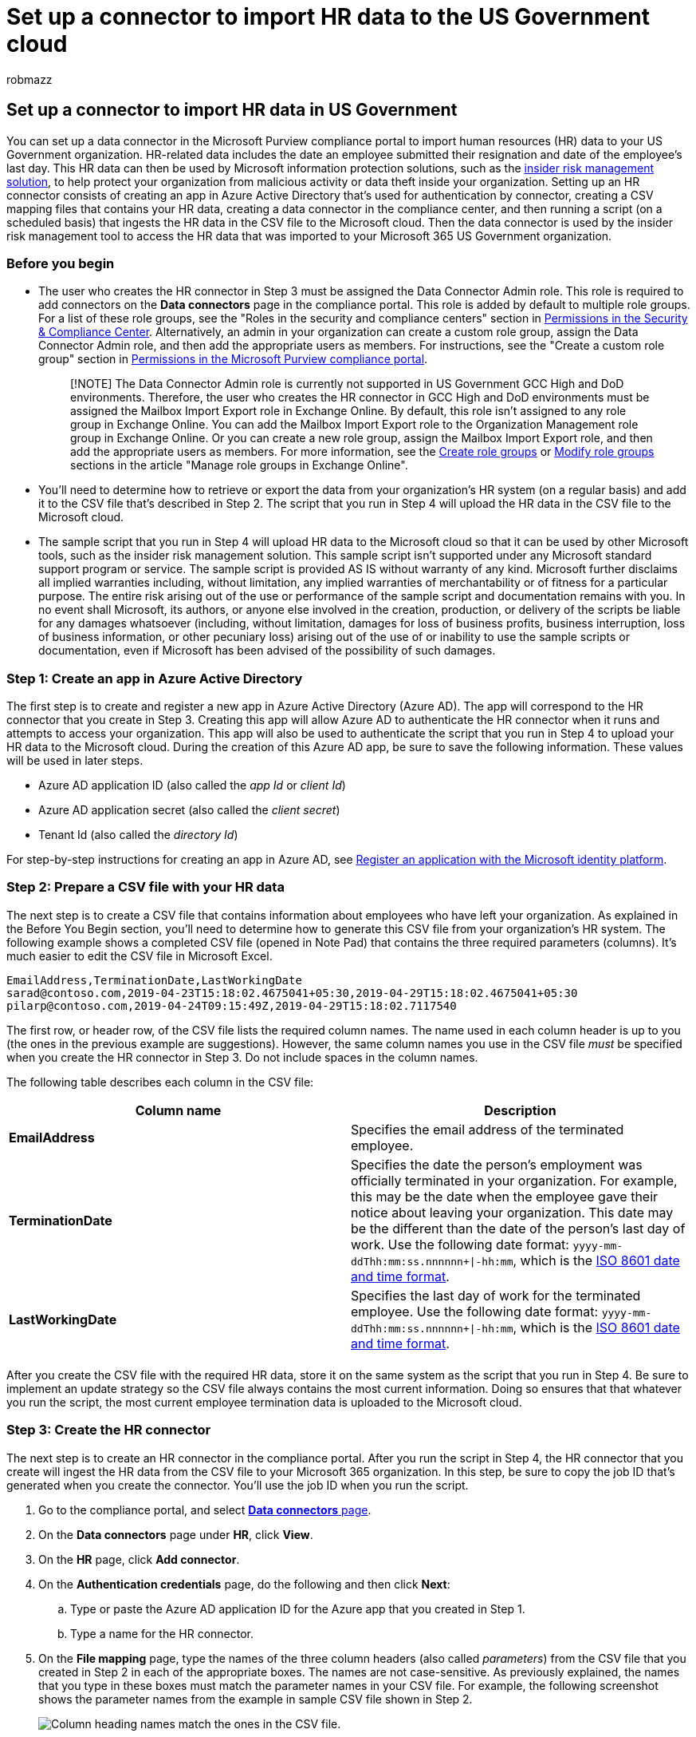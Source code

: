 = Set up a connector to import HR data to the US Government cloud
:ROBOTS: NOINDEX, NOFOLLOW
:audience: Admin
:author: robmazz
:description: Administrators in the US Government cloud can set up a data connector to import employee data from their organization's human resources (HR) system to Microsoft 365. This lets you use HR data in insider risk management policies to help you detect activity by specific users that may pose an internal threat to your organization.
:f1.keywords: ["NOCSH"]
:manager: laurawi
:ms.author: robmazz
:ms.collection: ["tier1", "M365-security-compliance", "data-connectors"]
:ms.custom: admindeeplinkCOMPLIANCE
:ms.date:
:ms.localizationpriority: medium
:ms.service: O365-seccomp
:ms.topic: how-to
:search.appverid: ["MET150"]

== Set up a connector to import HR data in US Government

You can set up a data connector in the Microsoft Purview compliance portal to import human resources (HR) data to your US Government organization.
HR-related data includes the date an employee submitted their resignation and date of the employee's last day.
This HR data can then be used by Microsoft information protection solutions, such as the xref:insider-risk-management.adoc[insider risk management solution], to help protect your organization from malicious activity or data theft inside your organization.
Setting up an HR connector consists of creating an app in Azure Active Directory that's used for authentication by connector, creating a CSV mapping files that contains your HR data, creating a data connector in the compliance center, and then running a script (on a scheduled basis) that ingests the HR data in the CSV file to the Microsoft cloud.
Then the data connector is used by the insider risk management tool to access the HR data that was imported to your Microsoft 365 US Government organization.

=== Before you begin

* The user who creates the HR connector in Step 3 must be assigned the Data Connector Admin role.
This role is required to add connectors on the *Data connectors* page in the compliance portal.
This role is added by default to multiple role groups.
For a list of these role groups, see the "Roles in the security and compliance centers" section in link:../security/office-365-security/permissions-in-the-security-and-compliance-center.md#roles-in-the-security--compliance-center[Permissions in the Security & Compliance Center].
Alternatively, an admin in your organization can create a custom role group, assign the Data Connector Admin role, and then add the appropriate users as members.
For instructions, see the "Create a custom role group" section in link:microsoft-365-compliance-center-permissions.md#create-a-custom-role-group[Permissions in the Microsoft Purview compliance portal].
+
____
[!NOTE] The Data Connector Admin role is currently not supported in US Government GCC High and DoD environments.
Therefore, the user who creates the HR connector in GCC High and DoD environments must be assigned the Mailbox Import Export role in Exchange Online.
By default, this role isn't assigned to any role group in Exchange Online.
You can add the Mailbox Import Export role to the Organization Management role group in Exchange Online.
Or you can create a new role group, assign the Mailbox Import Export role, and then add the appropriate users as members.
For more information, see the link:/Exchange/permissions-exo/role-groups#create-role-groups[Create role groups] or link:/Exchange/permissions-exo/role-groups#modify-role-groups[Modify role groups] sections in the article "Manage role groups in Exchange Online".
____

* You'll need to determine how to retrieve or export the data from your organization's HR system (on a regular basis) and add it to the CSV file that's described in Step 2.
The script that you run in Step 4 will upload the HR data in the CSV file to the Microsoft cloud.
* The sample script that you run in Step 4 will upload HR data to the Microsoft cloud so that it can be used by other Microsoft tools, such as the insider risk management solution.
This sample script isn't supported under any Microsoft standard support program or service.
The sample script is provided AS IS without warranty of any kind.
Microsoft further disclaims all implied warranties including, without limitation, any implied warranties of merchantability or of fitness for a particular purpose.
The entire risk arising out of the use or performance of the sample script and documentation remains with you.
In no event shall Microsoft, its authors, or anyone else involved in the creation, production, or delivery of the scripts be liable for any damages whatsoever (including, without limitation, damages for loss of business profits, business interruption, loss of business information, or other pecuniary loss) arising out of the use of or inability to use the sample scripts or documentation, even if Microsoft has been advised of the possibility of such damages.

=== Step 1: Create an app in Azure Active Directory

The first step is to create and register a new app in Azure Active Directory (Azure AD).
The app will correspond to the HR connector that you create in Step 3.
Creating this app will allow Azure AD to authenticate the HR connector when it runs and attempts to access your organization.
This app will also be used to authenticate the script that you run in Step 4 to upload your HR data to the Microsoft cloud.
During the creation of this Azure AD app, be sure to save the following information.
These values will be used in later steps.

* Azure AD application ID (also called the _app Id_ or _client Id_)
* Azure AD application secret (also called the _client secret_)
* Tenant Id (also called the _directory Id_)

For step-by-step instructions for creating an app in Azure AD, see link:/azure/active-directory/develop/quickstart-register-app[Register an application with the Microsoft identity platform].

=== Step 2: Prepare a CSV file with your HR data

The next step is to create a CSV file that contains information about employees who have left your organization.
As explained in the Before You Begin section, you'll need to determine how to generate this CSV file from your organization's HR system.
The following example shows a completed CSV file (opened in Note Pad) that contains the three required parameters (columns).
It's much easier to edit the CSV file in Microsoft Excel.

[,text]
----
EmailAddress,TerminationDate,LastWorkingDate
sarad@contoso.com,2019-04-23T15:18:02.4675041+05:30,2019-04-29T15:18:02.4675041+05:30
pilarp@contoso.com,2019-04-24T09:15:49Z,2019-04-29T15:18:02.7117540
----

The first row, or header row, of the CSV file lists the required column names.
The name used in each column header is up to you (the ones in the previous example are suggestions).
However, the same column names you use in the CSV file _must_ be specified when you create the HR connector in Step 3.
Do not include spaces in the column names.

The following table describes each column in the CSV file:

|===
| Column name | Description

| *EmailAddress* +
| Specifies the email address of the terminated employee.

| *TerminationDate* +
| Specifies the date the person's employment was officially terminated in your organization.
For example, this may be the date when the employee gave their notice about leaving your organization.
This date may be the different than the date of the person's last day of work.
Use the following date format: `yyyy-mm-ddThh:mm:ss.nnnnnn+\|-hh:mm`, which is the https://www.iso.org/iso-8601-date-and-time-format.html[ISO 8601 date and time format].

| *LastWorkingDate*
| Specifies the last day of work for the terminated employee.
Use the following date format: `yyyy-mm-ddThh:mm:ss.nnnnnn+\|-hh:mm`, which is the https://www.iso.org/iso-8601-date-and-time-format.html[ISO 8601 date and time format].

|
|
|===

After you create the CSV file with the required HR data, store it on the same system as the script that you run in Step 4.
Be sure to implement an update strategy so the CSV file always contains the most current information.
Doing so ensures that that whatever you run the script, the most current employee termination data is uploaded to the Microsoft cloud.

=== Step 3: Create the HR connector

The next step is to create an HR connector in the compliance portal.
After you run the script in Step 4, the HR connector that you create will ingest the HR data from the CSV file to your Microsoft 365 organization.
In this step, be sure to copy the job ID that's generated when you create the connector.
You'll use the job ID when you run the script.

. Go to the compliance portal, and select https://go.microsoft.com/fwlink/p/?linkid=2173865[*Data connectors* page].
. On the *Data connectors* page under *HR*, click *View*.
. On the *HR* page, click *Add connector*.
. On the *Authentication credentials* page, do the following and then click *Next*:
 .. Type or paste the Azure AD application ID for the Azure app that you created in Step 1.
 .. Type a name for the HR connector.
. On the *File mapping* page, type the names of the three column headers (also called _parameters_) from the CSV file that you created in Step 2 in each of the appropriate boxes.
The names are not case-sensitive.
As previously explained, the names that you type in these boxes must match the parameter names in your CSV file.
For example, the following screenshot shows the parameter names from the example in sample CSV file shown in Step 2.
+
image::../media/HRConnectorWizard3.png[Column heading names match the ones in the CSV file.]

. On the *Review* page, review your settings and then click *Finish* to create the connector.
+
A status page is displayed that confirms the connector was created.
This page contains two important things that you need to complete the next step to run the sample script to upload your HR data.
+
image::../media/HRConnector_Confirmation.png[Review page with job ID and link to github for sample script.]

 .. *Job ID.* You'll need this job ID to run the script in the next step.
You can copy it from this page or from the connector flyout page.
 .. *Link to sample script.* Click the *here* link to go to the GitHub site to access the sample script (the link opens a new window).
Keep this window open so that you can copy the script in Step 4.
Alternatively, you can bookmark the destination or copy the URL so you can access it again in Step 4.
This link is also available on the connector flyout page.

. Click *Done*.
+
The new connector is displayed in the list on the *Connectors* tab.

. Click the HR connector that you just created to display the flyout page, which contains properties and other information about the connector.
+
image::../media/HRConnectorWizard7.png[Flyout page for new HR connector.]
+
If you haven't already done so, you can copy the values for the *Azure App ID* and *Connector job ID*.
You'll need these to run the script in the next step.
You can also download the script from the flyout page (or download it using the link in the next step.)
+
You can also click *Edit* to change the Azure App ID or the column header names that you defined on the *File mapping* page.

=== Step 4: Run the sample script to upload your HR data

The last step in setting up an HR connector is to run a sample script that will upload the HR data in the CSV file (that you created in Step 2) to the Microsoft cloud.
Specifically, the script uploads the data to the HR connector.
After you run the script, the HR connector that you created in Step 3 imports the HR data to your Microsoft 365 organization where it can be accessed by other compliance tools, such as the Insider risk management solution.
After you run the script, consider scheduling a task to run it automatically on a daily basis so the most current employee termination data is uploaded to the Microsoft cloud.
See <<optional-step-6-schedule-the-script-to-run-automatically,Schedule the script to run automatically>>.

. Go to window that you left open from the previous step to access the GitHub site with the sample script.
Alternatively, open the bookmarked site or use the URL that you copied.
. Click the *Raw* button to display the script in text view.
. Copy all the lines in the sample script and then save them to a text file.
. Modify the sample script for your organization, if necessary.
. Save the text file as a Windows PowerShell script file by using a filename suffix of `.ps1`;
for example, `HRConnector.ps1`.
. Open a Command Prompt on your local computer, and go to the directory where you saved the script.
. Run the following command to upload the HR data in the CSV file to the Microsoft cloud;
for example:
+
[,powershell]
----
 .\HRConnector.ps1 -tenantId <tenantId> -appId <appId>  -appSecret <appSecret>  -jobId <jobId>  -csvFilePath '<csvFilePath>'
----
+
The following table describes the parameters to use with this script and their required values.
The information you obtained in the previous steps is used in the values for these parameters.
+
|===
| Parameter | Description

| `tenantId`
| The Id for your Microsoft 365 organization that you obtained in Step 1.
You can also obtain the tenant Id for your organization on the *Overview* blade in the Azure AD admin center.
This is used to identify your organization.

| `appId`
| The Azure AD application Id for the app that you created in Azure AD in Step 1.
This is used by Azure AD for authentication when the script attempts to access your Microsoft 365 organization.

| `appSecret`
| The Azure AD application secret for the app that you created in Azure AD in Step 1.
This also used for authentication.

| `jobId`
| The job ID for the HR connector that you created in Step 3.
This is used to associate the HR data that is uploaded to the Microsoft cloud with the HR connector.

| `csvFilePath`
| The file path for the CSV file (stored on the same system as the script) that you created in Step 2.
Try to avoid spaces in the file path;
otherwise use single quotation marks.

|
|
|===
+
Here's an example of the syntax for the HR connector script using actual values for each parameter:
+
[,powershell]
----
 .\HRConnector.ps1 -tenantId d5723623-11cf-4e2e-b5a5-01d1506273g9 -appId 29ee526e-f9a7-4e98-a682-67f41bfd643e -appSecret MNubVGbcQDkGCnn -jobId b8be4a7d-e338-43eb-a69e-c513cd458eba -csvFilePath 'C:\Users\contosoadmin\Desktop\Data\employee_termination_data.csv'
----
+
If the upload is successful, the script displays the *Upload Successful* message.
+
____
[!NOTE] If you have problems running the previous command because of execution policies, see link:/powershell/module/microsoft.powershell.core/about/about_execution_policies[About Execution Policies] and link:/powershell/module/microsoft.powershell.security/set-executionpolicy[Set-ExecutionPolicy] for guidance about setting execution policies.
____

=== Step 5: Monitor the HR connector

After you create the HR connector and run the script to upload your HR data, you can view the connector and upload status in the compliance portal.
If you schedule the script to run automatically on a regular basis, you can also view the current status after the last time the script ran.

. Go to the compliance portal, and select https://go.microsoft.com/fwlink/p/?linkid=2173865[*Data connectors*].
. Click the *Connectors* tab and then select the HR connector to display the flyout page.
This page contains the properties and information about the connector.
+
image::../media/HRConnectorFlyout1.png[HR connector flyout page with properties and status.]

. Under *Progress*, click the *Download log* link to open (or save) the status log for the connector.
This log contains information about each time the script runs and uploads the data from the CSV file to the Microsoft cloud.
+
image::../media/HRConnectorLogFile.png[HR connector log file displays number rows from CSV file that were uploaded.]
+
The `RecordsSaved` field indicates the number of rows in the CSV file that uploaded.
For example, if the CSV file contains four rows, then the value of the `RecordsSaved` fields is 4, if the script successfully uploaded all the rows in the CSV file.

If you've haven't run the script in Step 4, a link to download the script is displayed under *Last import*.
You can download the script and then follow the steps in Step 4 to run it.

=== (Optional) Step 6: Schedule the script to run automatically

To make sure the latest HR data from your organization is available to tools like the insider risk management solution, we recommend that you schedule the script to run automatically on a recurring basis, such as once a day.
This also requires that you update the HR data in the CSV file on a similar (if not the same) schedule so that it contains the latest information about employees who leave your organization.
The goal is to upload the most current HR data so that the HR connector can make it available to the insider risk management solution.

You can use the Task Scheduler app in Windows to automatically run the script every day.

. On your local computer, click the Windows *Start* button and then type *Task Scheduler*.
. Click the *Task Scheduler* app to open it.
. In the *Actions* section, click *Create Task*.
. On the *General* tab, type a descriptive name for the scheduled task;
for example, *HR Connector Script*.
You can also add an optional description.
. Under *Security options*, do the following:
 .. Determine whether to run the script only when you're logged on to the computer or run it when you're logged on or not.
 .. Make sure that the *Run with the highest privileges* checkbox is selected.
. Select the *Triggers* tab, click *New*, and then do the following things:
 .. Under *Settings*, select the *Daily* option, and then choose a date and time to run the script for the first time.
The script will run every day at the same specified time.
 .. Under *Advanced settings*, make sure the *Enabled* checkbox is selected.
 .. Click *Ok*.
. Select the *Actions* tab, click *New*, and then do the following things:
+
image::../media/HRConnectorScheduleTask1.png[Action settings to create a new scheduled task for the HR connector script.]

 .. In the *Action* dropdown list, make sure that *Start a program* is selected.
 .. In the *Program/script* box, click *Browse*, and go to the following location and select it so the path is displayed in the box: `C:\Windows\System32\WindowsPowerShell\v1.0\powershell.exe`.
 .. In the *Add arguments (optional)* box, paste the same script command that you ran in Step 4.
For example, `.\HRConnector.ps1 -tenantId "d5723623-11cf-4e2e-b5a5-01d1506273g9" -appId "c12823b7-b55a-4989-faba-02de41bb97c3" -appSecret "MNubVGbcQDkGCnn"  -jobId "e081f4f4-3831-48d6-7bb3-fcfab1581458" -csvFilePath "C:\Users\contosoadmin\Desktop\Data\employee_termination_data.csv"`
 .. In the *Start in (optional)* box, paste the folder location of the script that you ran in Step 4.
For example, `C:\Users\contosoadmin\Desktop\Scripts`.
 .. Click *Ok* to save the settings for the new action.

. In the *Create Task* window, click *Ok* to save the scheduled task.
You might be prompted to enter your user account credentials.
+
The new task is displayed in the Task Scheduler Library.
+
image::../media/HRConnectorTaskSchedulerLibrary.png[The new task is displayed in the Task Scheduler Library.]
+
The last time the script ran and the next time it's scheduled to run is displayed.
You can double-click the task to edit it.
+
You can also verify the last time the script ran on the flyout page of the corresponding HR connector in the compliance center.
